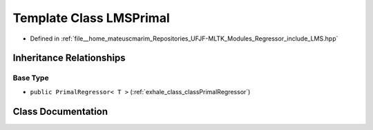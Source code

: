 .. _exhale_class_classLMSPrimal:

Template Class LMSPrimal
========================

- Defined in :ref:`file__home_mateuscmarim_Repositories_UFJF-MLTK_Modules_Regressor_include_LMS.hpp`


Inheritance Relationships
-------------------------

Base Type
*********

- ``public PrimalRegressor< T >`` (:ref:`exhale_class_classPrimalRegressor`)


Class Documentation
-------------------


.. doxygenclass:: LMSPrimal
   :members:
   :protected-members:
   :undoc-members: